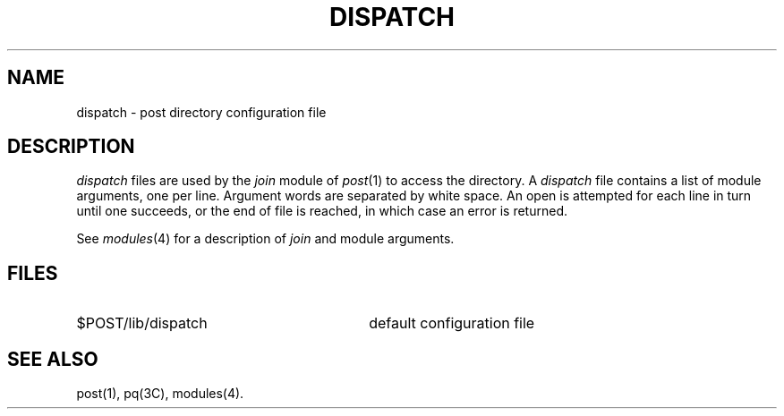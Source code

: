 .TH DISPATCH 4 "Post 4.0" " "
.SH NAME
dispatch \- post directory configuration file
.SH DESCRIPTION
.I dispatch
files are used by the
.I join
module of
.IR post (1)
to access the directory.
A
.I dispatch
file contains a list of module arguments, one per line.
Argument words are separated by white space.
An open is attempted for each line in turn until one succeeds, or the
end of file is reached, in which case an error is returned.
.P
See
.IR modules (4)
for a description of
.I join
and module arguments.
.SH FILES
.PD 0
.TP 30
$POST/lib/dispatch
default configuration file
.PD
.SH SEE ALSO
post(1),
pq(3C),
modules(4).
